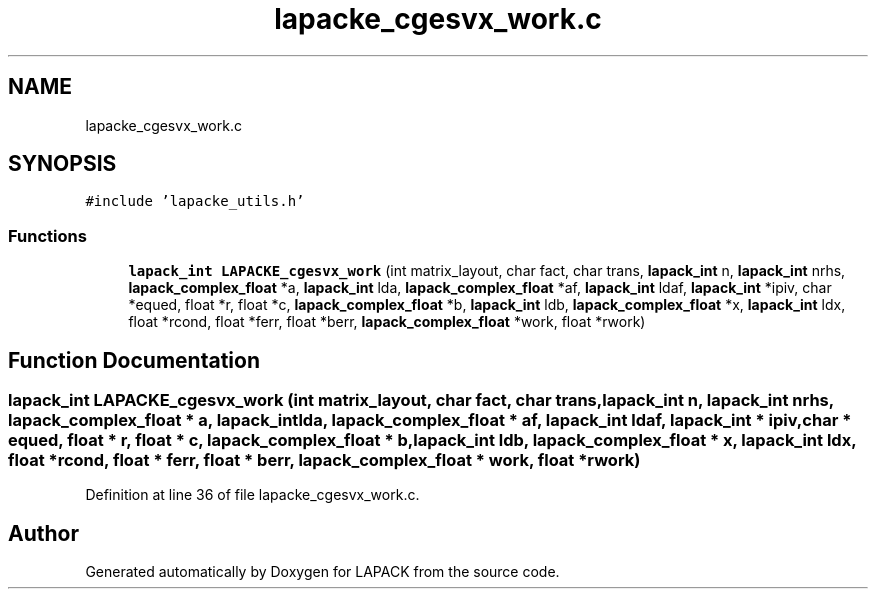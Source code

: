 .TH "lapacke_cgesvx_work.c" 3 "Tue Nov 14 2017" "Version 3.8.0" "LAPACK" \" -*- nroff -*-
.ad l
.nh
.SH NAME
lapacke_cgesvx_work.c
.SH SYNOPSIS
.br
.PP
\fC#include 'lapacke_utils\&.h'\fP
.br

.SS "Functions"

.in +1c
.ti -1c
.RI "\fBlapack_int\fP \fBLAPACKE_cgesvx_work\fP (int matrix_layout, char fact, char trans, \fBlapack_int\fP n, \fBlapack_int\fP nrhs, \fBlapack_complex_float\fP *a, \fBlapack_int\fP lda, \fBlapack_complex_float\fP *af, \fBlapack_int\fP ldaf, \fBlapack_int\fP *ipiv, char *equed, float *r, float *c, \fBlapack_complex_float\fP *b, \fBlapack_int\fP ldb, \fBlapack_complex_float\fP *x, \fBlapack_int\fP ldx, float *rcond, float *ferr, float *berr, \fBlapack_complex_float\fP *work, float *rwork)"
.br
.in -1c
.SH "Function Documentation"
.PP 
.SS "\fBlapack_int\fP LAPACKE_cgesvx_work (int matrix_layout, char fact, char trans, \fBlapack_int\fP n, \fBlapack_int\fP nrhs, \fBlapack_complex_float\fP * a, \fBlapack_int\fP lda, \fBlapack_complex_float\fP * af, \fBlapack_int\fP ldaf, \fBlapack_int\fP * ipiv, char * equed, float * r, float * c, \fBlapack_complex_float\fP * b, \fBlapack_int\fP ldb, \fBlapack_complex_float\fP * x, \fBlapack_int\fP ldx, float * rcond, float * ferr, float * berr, \fBlapack_complex_float\fP * work, float * rwork)"

.PP
Definition at line 36 of file lapacke_cgesvx_work\&.c\&.
.SH "Author"
.PP 
Generated automatically by Doxygen for LAPACK from the source code\&.
